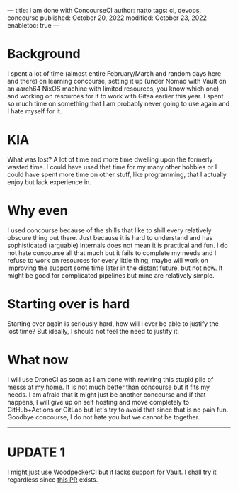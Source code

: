 ---
title: I am done with ConcourseCI
author: natto
tags: ci, devops, concourse
published: October 20, 2022
modified: October 23, 2022
enabletoc: true
---

* Background
I spent a lot of time (almost entire February/March and random days here and there) on learning concourse, setting it up (under Nomad with Vault on an aarch64 NixOS machine with limited resources, you know which one) and working on resources for it to work with Gitea earlier this year. I spent so much time on something that I am probably never going to use again and I hate myself for it.

* KIA
What was lost? A lot of time and more time dwelling upon the formerly wasted time. I could have used that time for my many other hobbies or I could have spent more time on other stuff, like programming, that I actually enjoy but lack experience in.

* Why even
I used concourse because of the shills that like to shill every relatively obscure thing out there. Just because it is hard to understand and has sophisticated (arguable) internals does not mean it is practical and fun. I do not hate concourse all that much but it fails to complete my needs and I refuse to work on resources for every little thing, maybe will work on improving the support some time later in the distant future, but not now. It might be good for complicated pipelines but mine are relatively simple.

* Starting over is hard
Starting over again is seriously hard, how will I ever be able to justify the lost time? But ideally, I should not feel the need to justify it.

* What now
I will use DroneCI as soon as I am done with rewiring this stupid pile of messs at my home. It is not much better than concourse but it fits my needs. I am afraid that it might just be another concourse and if that happens, I will give up on self hosting and move completely to GitHub+Actions or GitLab but let's try to avoid that since that is no +pain+ fun. Goodbye concourse, I do not hate you but we cannot be together.

-----

* UPDATE 1
I might just use WoodpeckerCI but it lacks support for Vault. I shall try it regardless since [[https://github.com/woodpecker-ci/woodpecker/pull/915][this PR]] exists.

